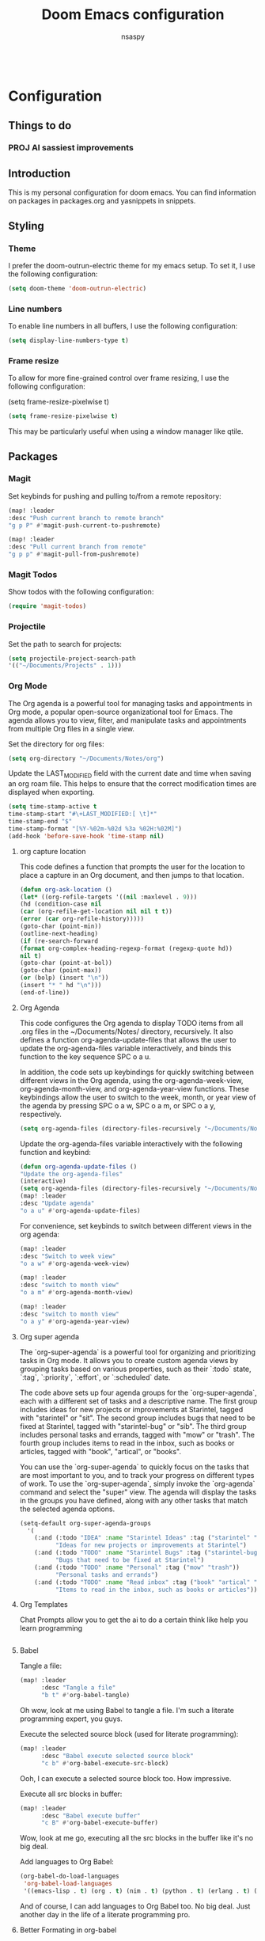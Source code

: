 #+title: Doom Emacs configuration
#+author: nsaspy

#+property: header-args :emacs-lisp tangle: ./config.el :tangle yes :results none
#+startup: org-startup-folded: showall
#+disable_spellchecker: t
#+begin_src emacs-lisp;; -*- lexical-binding: t -*-
#+end_src

* Configuration
** Things to do
*** PROJ AI sassiest improvements
** Introduction

This is my personal configuration for doom emacs. You can find information on packages in packages.org and yasnippets in snippets.

** Styling

*** Theme

I prefer the doom-outrun-electric theme for my emacs setup. To set it, I use the following configuration:
#+begin_src emacs-lisp
(setq doom-theme 'doom-outrun-electric)
#+end_src
*** Line numbers

To enable line numbers in all buffers, I use the following configuration:

#+begin_src emacs-lisp
(setq display-line-numbers-type t)
#+end_src
*** Frame resize

To allow for more fine-grained control over frame resizing, I use the following configuration:

(setq frame-resize-pixelwise t)
#+begin_src emacs-lisp
(setq frame-resize-pixelwise t)
#+end_src

This may be particularly useful when using a window manager like qtile.

** Packages
*** Magit
Set keybinds for pushing and pulling to/from a remote repository:

#+begin_src emacs-lisp
(map! :leader
:desc "Push current branch to remote branch"
"g p P" #'magit-push-current-to-pushremote)

(map! :leader
:desc "Pull current branch from remote"
"g p p" #'magit-pull-from-pushremote)
#+end_src

*** Magit Todos
Show todos with the following configuration:

#+begin_src emacs-lisp
(require 'magit-todos)
#+end_src

*** Projectile
Set the path to search for projects:

#+begin_src emacs-lisp
(setq projectile-project-search-path
'(("~/Documents/Projects" . 1)))
#+end_src

*** Org Mode
The Org agenda is a powerful tool for managing tasks and appointments in Org mode, a popular open-source organizational tool for Emacs. The agenda allows you to view, filter, and manipulate tasks and appointments from multiple Org files in a single view.

Set the directory for org files:

#+begin_src emacs-lisp
(setq org-directory "~/Documents/Notes/org")
#+end_src

Update the LAST_MODIFIED field with the current date and time when saving an org roam file. This helps to ensure that the correct modification times are displayed when exporting.

#+begin_src emacs-lisp
(setq time-stamp-active t
time-stamp-start "#\+LAST_MODIFIED:[ \t]*"
time-stamp-end "$"
time-stamp-format "[%Y-%02m-%02d %3a %02H:%02M]")
(add-hook 'before-save-hook 'time-stamp nil)
#+end_src

**** org capture location
This code defines a function that prompts the user for the location to place a capture in an Org document, and then jumps to that location.

#+begin_src emacs-lisp
(defun org-ask-location ()
(let* ((org-refile-targets '((nil :maxlevel . 9)))
(hd (condition-case nil
(car (org-refile-get-location nil nil t t))
(error (car org-refile-history)))))
(goto-char (point-min))
(outline-next-heading)
(if (re-search-forward
(format org-complex-heading-regexp-format (regexp-quote hd))
nil t)
(goto-char (point-at-bol))
(goto-char (point-max))
(or (bolp) (insert "\n"))
(insert "* " hd "\n")))
(end-of-line))
#+end_src
**** Org Agenda

This code configures the Org agenda to display TODO items from all .org files in the ~/Documents/Notes/ directory, recursively. It also defines a function org-agenda-update-files that allows the user to update the org-agenda-files variable interactively, and binds this function to the key sequence SPC o a u.

In addition, the code sets up keybindings for quickly switching between different views in the Org agenda, using the org-agenda-week-view, org-agenda-month-view, and org-agenda-year-view functions. These keybindings allow the user to switch to the week, month, or year view of the agenda by pressing SPC o a w, SPC o a m, or SPC o a y, respectively.


#+begin_src emacs-lisp
(setq org-agenda-files (directory-files-recursively "~/Documents/Notes/" "\.org$"))
#+end_src

Update the org-agenda-files variable interactively with the following function and keybind:

#+begin_src emacs-lisp
(defun org-agenda-update-files ()
"Update the org-agenda-files"
(interactive)
(setq org-agenda-files (directory-files-recursively "~/Documents/Notes/" "\.org$")))
(map! :leader
:desc "Update agenda"
"o a u" #'org-agenda-update-files)
#+end_src

For convenience, set keybinds to switch between different views in the org agenda:

#+begin_src emacs-lisp
(map! :leader
:desc "Switch to week view"
"o a w" #'org-agenda-week-view)

(map! :leader
:desc "switch to month view"
"o a m" #'org-agenda-month-view)

(map! :leader
:desc "switch to month view"
"o a y" #'org-agenda-year-view)
#+end_src


**** Org super agenda

The `org-super-agenda` is a powerful tool for organizing and prioritizing tasks in Org mode. It allows you to create custom agenda views by grouping tasks based on various properties, such as their `:todo` state, `:tag`, `:priority`, `:effort`, or `:scheduled` date.

The code above sets up four agenda groups for the `org-super-agenda`, each with a different set of tasks and a descriptive name. The first group includes ideas for new projects or improvements at Starintel, tagged with "starintel" or "sit". The second group includes bugs that need to be fixed at Starintel, tagged with "starintel-bug" or "sib". The third group includes personal tasks and errands, tagged with "mow" or "trash". The fourth group includes items to read in the inbox, such as books or articles, tagged with "book", "artical", or "books".

You can use the `org-super-agenda` to quickly focus on the tasks that are most important to you, and to track your progress on different types of work. To use the `org-super-agenda`, simply invoke the `org-agenda` command and select the "super" view. The agenda will display the tasks in the groups you have defined, along with any other tasks that match the selected agenda options.
#+begin_src emacs-lisp
(setq-default org-super-agenda-groups
  '(
    (:and (:todo "IDEA" :name "Starintel Ideas" :tag ("starintel" "sit"))
          "Ideas for new projects or improvements at Starintel")
    (:and (:todo "TODO" :name "Starintel Bugs" :tag ("starintel-bug" "sib"))
          "Bugs that need to be fixed at Starintel")
    (:and (:todo "TODO" :name "Personal" :tag ("mow" "trash"))
          "Personal tasks and errands")
    (:and (:todo "TODO" :name "Read inbox" :tag ("book" "artical" "books"))
          "Items to read in the inbox, such as books or articles")))
#+end_src

**** Org Templates

Chat Prompts allow you to get the ai to do a certain think like help you learn programming

#+begin_src emacs-lisp

#+end_src

**** Babel

Tangle a file:

#+begin_src emacs-lisp
(map! :leader
      :desc "Tangle a file"
      "b t" #'org-babel-tangle)
#+end_src

Oh wow, look at me using Babel to tangle a file. I'm such a literate programming expert, you guys.

Execute the selected source block (used for literate programming):

#+begin_src emacs-lisp
(map! :leader
      :desc "Babel execute selected source block"
      "c b" #'org-babel-execute-src-block)
#+end_src

Ooh, I can execute a selected source block too. How impressive.

Execute all src blocks in buffer:

#+begin_src emacs-lisp
(map! :leader
      :desc "Babel execute buffer"
      "c B" #'org-babel-execute-buffer)
#+end_src

Wow, look at me go, executing all the src blocks in the buffer like it's no big deal.

Add languages to Org Babel:

#+begin_src emacs-lisp
(org-babel-do-load-languages
 'org-babel-load-languages
 '((emacs-lisp . t) (org . t) (nim . t) (python . t) (erlang . t) (ein . t) (lisp . t)))
#+end_src

And of course, I can add languages to Org Babel too. No big deal. Just another day in the life of a literate programming pro.
**** Better Formating in org-babel
Adapted from [[https://www.reddit.com/r/emacs/comments/9tp79o/comment/e90g7km/?utm_source=share&utm_medium=web2x&context=3][here]].


This is an Emacs Lisp (elisp) function that defines three functions: edit-src-block, format-elisp-string, and format-elisp-src-blocks. edit-src-block takes three arguments: src, fn, and language. It is used to replace the value property of an org-element's source block with the result of fn, which is a function that operates on the org-element's value and returns a string. format-elisp-string takes a string as an argument and indents it, then reformats any dangling parens. format-elisp-src-blocks is an interactive function that formats all Elisp src blocks in the current org buffer. Finally, a key binding is set for format-elisp-src-blocks in the org-babel-formats prefix of the leader keymap.

#+begin_src emacs-lisp
(defun edit-src-block (src fn language)
  "Replace SRC org-element's value property with the result of FN.
FN is a function that operates on org-element's value and returns a string.
LANGUAGE is a string referring to one of orb-babel's supported languages.
(https://orgmode.org/manual/Languages.html#Languages)"
  (let ((src-language (org-element-property :language src))
        (value (org-element-property :value src)))
    (when (string= src-language language)
      (let ((copy (org-element-copy src)))
        (org-element-put-property copy :value
                                  (funcall fn value))
        (org-element-set-element src copy)))))

(defun format-elisp-string (string)
  "Indents elisp buffer string and reformats dangling parens."
  (with-temp-buffer
    (let ((inhibit-message t))
      (emacs-lisp-mode)
      (insert
       (replace-regexp-in-string "[[:space:]]*
[[:space:]]*)" ")" string))
      (indent-region (point-min) (point-max))
      (buffer-substring (point-min) (point-max)))))

(defun format-elisp-src-blocks ()
  "Format Elisp src blocks in the current org buffer"
  (interactive)
  (save-mark-and-excursion
    (let ((AST (org-element-parse-buffer)))
      (org-element-map AST 'src-block
        (lambda (element)
          (edit-src-block element #'format-elisp-string "emacs-lisp")))
      (delete-region (point-min) (point-max))
      (insert (org-element-interpret-data AST)))))

(map! :leader
      :after org
      :prefix ("b" . "org-babel-fomats")
      :desc "format src" "f" #'format-elisp-src-blocks)
#+end_src

**** LSP with org-babel
[[https://github.com/emacs-lsp/lsp-mode/issues/2842#issuecomment-870807018][Source]]
***** Python
#+begin_src emacs-lisp
(defun org-babel-edit-prep:python (babel-info)
  (setq-local buffer-file-name (->> babel-info caddr (alist-get :tangle)))
  (lsp))
#+end_src

***** Nim
#+begin_src emacs-lisp
(defun org-babel-edit-prep:nim (babel-info)
  (setq-local buffer-file-name (->> babel-info caddr (alist-get :tangle)))
  (lsp))
#+end_src

***** Bash
#+begin_src emacs-lisp
(defun org-babel-edit-prep:sh (babel-info)
  (setq-local buffer-file-name (->> babel-info caddr (alist-get :tangle)))
  (lsp))
#+end_src
**** Org Tempo templates
I expirment with different languages, org babel makes things easy.
#+begin_src emacs-lisp
(with-eval-after-load 'org
  ;; This is needed as of Org 9.2
  (require 'org-tempo)
  (add-to-list 'org-structure-template-alist '("sh" . "src shell"))
  (add-to-list 'org-structure-template-alist '("py" . "src python"))
  (add-to-list 'org-structure-template-alist '("php" . "src php"))
  (add-to-list 'org-structure-template-alist '("jn" . "src json"))
  (add-to-list 'org-structure-template-alist '("xm" . "src xml"))
  (add-to-list 'org-structure-template-alist '("js" . "src js"))
  (add-to-list 'org-structure-template-alist '("el" . "src emacs-lisp"))
  (add-to-list 'org-structure-template-alist '("nim" . "src nim"))
  (add-to-list 'org-structure-template-alist '("erl" . "src erlang"))
  (add-to-list 'org-structure-template-alist '("ss" . "src scheme"))
  (add-to-list 'org-structure-template-alist '("cl" . "src common-lisp"))
  (add-to-list 'org-structure-template-alist '("nix" . "src nix")))
#+end_src

**** Doom config sync

Create a function to tangle and sync doom at the same time
#+begin_src emacs-lisp
(defvar org-configs-list '("~/.doom.d/config.org" "~/.doom.d/packages.org")
  "A list of org documents that hold configuration. These files will be tangled to generate elisp files.")

(defun tangle-orgs (config-list)
  "Tangle a list of org documents specified in CONFIG-LIST."
  (mapc 'org-babel-tangle-file config-list))

(defun doom-config-sync ()
  "Tangle org configuration files and run `doom/reload' to sync the changes."
  (interactive)
  (tangle-orgs org-configs-list)
  (doom/reload))
;(map! :leader
;      :after help-mode
;      :map help-mode-map
;      :prefix ("r" . "+reload")
;      :desc "Tangle Configs and reload" "s" #'doom-config-sync)


#+end_src
**** Org wiki
#+begin_src emacs-lisp
;;(require 'org-wiki)
#+end_src
**** org-download
This extension facilitates moving images from point A to point B.

#+begin_src emacs-lisp
(require 'org-download)

;; Drag-and-drop to `dired`
;;(add-hook 'dired-mode-hook 'org-download-enable)
#+end_src


Configure keybinds. this will be under `SPC m a `
#+begin_src emacs-lisp
(map! :localleader
      :after org
      :map org-mode-map
      :prefix ("a" . "attachments")
      :desc "paste image" "p" #'org-download-clipboard
      :desc "insert image from url" "i" #'org-download-yank)
#+end_src

**** Org Roam
A Personal wiki

Set roam directory
#+begin_src emacs-lisp
(setq org-roam-directory "~/Documents/Notes/org/roam")
#+end_src

Set a daily capture format
#+begin_src emacs-lisp
;;  Tahnk you, this comment fixed my old config!
;;  https://www.reddit.com/r/DoomEmacs/comments/sk8558/comment/hxxp7l0/?utm_source=share&utm_medium=web2x&context=3

(after! org-roam
  :ensure t
  :init
  (setq org-roam-v2-ack t)
  (setq org-roam-directory "~/Documents/Notes/org/roam")
  (setq org-roam-complete-everywhere t)
  (setq org-roam-capture-templates
        '(
          ("d" "default" plain "%?"
           :target (file+head "%<%Y%m%d%H%M%S>-${slug}.org"
                              "#+TITLE: ${title}\n#+CREATED: %U\n#+LAST_MODIFIED: %U\n\n") :unnarrowed t)
          ("w" "wiki" plain "*%? %^g"
           :target (file+head "wiki/%<%Y%m%d%H%M%S>-${slug}.org"
                              "#+TITLE: ${title}\n#+CREATED: %U\n#+LAST_MODIFIED: %U\n\n"))
          ("h" "hackthebox" plain "%?"
           :target (file+head "hackthebox/%<%Y%m%d%H%M%S>-${slug}.org"
                              "#+TITLE: ${title}\n#+CREATED: %U\n#+LAST_MODIFIED: %U\n\n")))))

#+end_src
**** url2org
function for importing info from the web

#+begin_src emacs-lisp
(defun url2org (begin end)
  "Download a webpage from selected url and convert to org."
  (interactive "r")
  (shell-command-on-region begin end
                           (concat "pandoc --from=html --to=org " (buffer-substring begin end))
                           nil t))
#+end_src

**** Misc roam
For some reason caching on write isnt working.
If my notes get slow i will disable it.
#+begin_src emacs-lisp
;;(setq org-roam-db-update-on-save t)
#+end_src


**** Org File Encryption

Eyes off my doccuments
#+begin_src emacs-lisp
(require 'epa-file)
(epa-file-enable)
#+end_src

#+begin_src emacs-lisp
(setq epa-file-encrypt-to '("nsaspy@airmail.cc"))
#+end_src

#+begin_src emacs-lisp
(setq epa-file-select-keys "235327FBDEFB3719")
#+end_src

**** Org Pomodoro
#+begin_src emacs-lisp
(map! :localleader
      :after org
      :map org-mode-map
      :prefix ("c" . "clock")
      :desc "Start Pomodoro" "T" #'org-pomodoro)
#+end_src

**** Org Present
Create presentations with org mode
#+begin_src emacs-lisp
(eval-after-load 'org-present
  '(progn
     (add-hook 'org-present-mode-hook
               (lambda ()
                 (org-present-big)
                 (org-display-inline-images)
                 (org-present-hide-cursor)
                 (org-present-read-only)))
     (add-hook 'org-present-mode-quit-hook
               (lambda ()
                 (org-present-small)
                 (org-remove-inline-images)
                 (org-present-show-cursor)
                 (org-present-read-write)))))
#+end_src

**** Org Pomodoro
#+begin_src emacs-lisp
(map! :localleader
      :after org
      :map org-mode-map
      :prefix ("c" . "clock")
      :desc "Start Pomodoro" "T" #'org-pomodoro)
#+end_src

**** Org Present
Create presentations with org mode
#+begin_src emacs-lisp
(eval-after-load 'org-present
  '(progn
     (add-hook 'org-present-mode-hook
               (lambda ()
                 (org-present-big)
                 (org-display-inline-images)
                 (org-present-hide-cursor)
                 (org-present-read-only)))
     (add-hook 'org-present-mode-quit-hook
               (lambda ()
                 (org-present-small)
                 (org-remove-inline-images)
                 (org-present-show-cursor)
                 (org-present-read-write)))))
#+end_src


**** Misc related functions for org mode
*****  Time Stamp updater
#+begin_src emacs-lisp
(defun update-timestamps (directory)
  "Update timestamps in all org files in DIRECTORY."
  (interactive "DDirectory: ")
  (let ((files (directory-files-recursively directory "\\.org$")))
    (dolist (file files)
      (with-current-buffer (find-file-noselect file)
        (save-excursion
          (goto-char (point-min))
          (time-stamp))))))

(defun update-timestamps-in-directory (directory)
  "Update timestamps in all org files in DIRECTORY."
  (let ((files (directory-files-recursively directory "\\.org$")))
    (dolist (file files)
      (with-current-buffer (find-file-noselect file)
        (save-excursion
          (goto-char (point-min))
          (time-stamp))))))

#+end_src


** AI Based improvements
This file was based on my old config, seeing the advent of ai and my poor elisp Code i elected to use ai to help imrpove my emacs config


*** Org Related
**** Question And Awnsers
Q: Can you make a emacs capute template to capture yor responses to a file?
AI:
#+begin_src emacs-lisp
(add-to-list 'org-capture-templates
             '(
               "q"
               "AI Questions"
               entry
               (file "~/Documents/Notes/org/ai_questions.org")
               "* Questions\n** Question: %?\n   Q: %i\n*** Answer\n%i"
             )
)

#+end_src

**** Save Org headlines tags to the #+filetags
#+begin_src emacs-lisp
(defun get-org-tags ()
  "Get all tags from org headlines in the current buffer and append them to the top of the file under the #+filetags: line."
  (interactive)
  (save-excursion
    (goto-char (point-min))
    (let ((tags '()))
      (while (re-search-forward "^*+ .+?\\(:[[:alnum:]_@:]+:\\)" nil t)
        (let ((tag-string (match-string 1)))
          (setq tags (append (split-string (substring tag-string 1 -1) ":" t) tags))))
      (setq tags (delete-dups tags))
      (setq tags (mapcar 'downcase tags))  ; convert tags to lowercase
      (setq tags (delete-dups tags))  ; remove duplicates
      (goto-char (point-min))
      (if (re-search-forward "^#\\+filetags:" nil t)
          (progn
            (beginning-of-line)
            (kill-line)
            (insert "#+filetags: " (mapconcat 'identity tags " ")))
        (progn
          (goto-char (point-min))
          (insert "#+filetags: " (mapconcat 'identity tags " ")))))))

#+end_src
*** Ahdhd lol
#+begin_src emacs-lisp
(defvar org-pomodoro-active nil
  "Whether a pomodoro timer is currently active.")

(defun org-pomodoro-alert ()
  "Beep and send a desktop notification if a pomodoro timer is active and
Emacs is not the active window."
  (when (and org-pomodoro-active (not (eq (selected-window) (frame-selected-window))))
    (beep)
    (notifications-notify
     :title "Pomodoro Alert"
     :body "Don't forget to stay focused on your task!")))

(defun org-pomodoro-start ()
  "Start a pomodoro timer and set `org-pomodoro-active' to t."
  (setq org-pomodoro-active t)
  (org-pomodoro))

(defun org-pomodoro-end ()
  "End a pomodoro timer and set `org-pomodoro-active' to nil."
  (setq org-pomodoro-active nil))

(add-hook 'org-pomodoro-started-hook #'org-pomodoro-start)
(add-hook 'org-pomodoro-finished-hook #'org-pomodoro-end)
(add-hook 'focus-out-hook #'org-pomodoro-alert)
#+end_src

***
